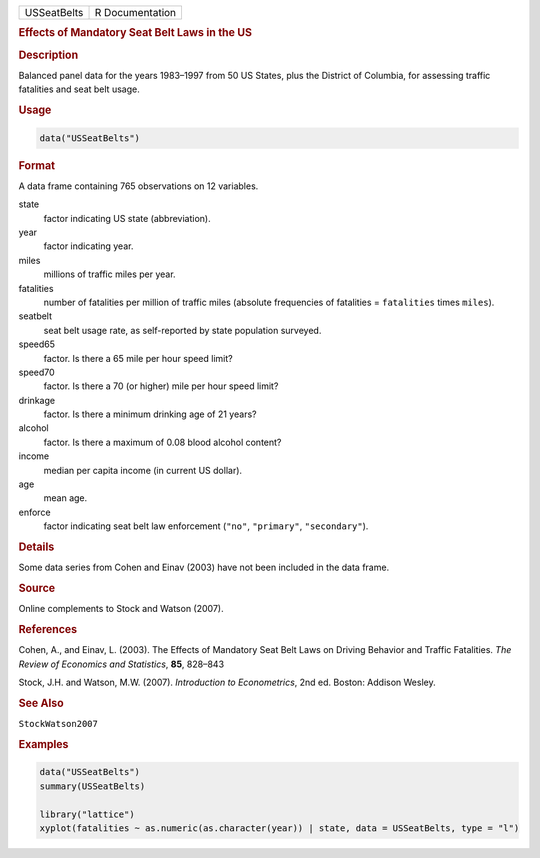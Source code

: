 .. container::

   =========== ===============
   USSeatBelts R Documentation
   =========== ===============

   .. rubric:: Effects of Mandatory Seat Belt Laws in the US
      :name: USSeatBelts

   .. rubric:: Description
      :name: description

   Balanced panel data for the years 1983–1997 from 50 US States, plus
   the District of Columbia, for assessing traffic fatalities and seat
   belt usage.

   .. rubric:: Usage
      :name: usage

   .. code:: R

      data("USSeatBelts")

   .. rubric:: Format
      :name: format

   A data frame containing 765 observations on 12 variables.

   state
      factor indicating US state (abbreviation).

   year
      factor indicating year.

   miles
      millions of traffic miles per year.

   fatalities
      number of fatalities per million of traffic miles (absolute
      frequencies of fatalities = ``fatalities`` times ``miles``).

   seatbelt
      seat belt usage rate, as self-reported by state population
      surveyed.

   speed65
      factor. Is there a 65 mile per hour speed limit?

   speed70
      factor. Is there a 70 (or higher) mile per hour speed limit?

   drinkage
      factor. Is there a minimum drinking age of 21 years?

   alcohol
      factor. Is there a maximum of 0.08 blood alcohol content?

   income
      median per capita income (in current US dollar).

   age
      mean age.

   enforce
      factor indicating seat belt law enforcement (``"no"``,
      ``"primary"``, ``"secondary"``).

   .. rubric:: Details
      :name: details

   Some data series from Cohen and Einav (2003) have not been included
   in the data frame.

   .. rubric:: Source
      :name: source

   Online complements to Stock and Watson (2007).

   .. rubric:: References
      :name: references

   Cohen, A., and Einav, L. (2003). The Effects of Mandatory Seat Belt
   Laws on Driving Behavior and Traffic Fatalities. *The Review of
   Economics and Statistics*, **85**, 828–843

   Stock, J.H. and Watson, M.W. (2007). *Introduction to Econometrics*,
   2nd ed. Boston: Addison Wesley.

   .. rubric:: See Also
      :name: see-also

   ``StockWatson2007``

   .. rubric:: Examples
      :name: examples

   .. code:: R

      data("USSeatBelts")
      summary(USSeatBelts)

      library("lattice")
      xyplot(fatalities ~ as.numeric(as.character(year)) | state, data = USSeatBelts, type = "l")
